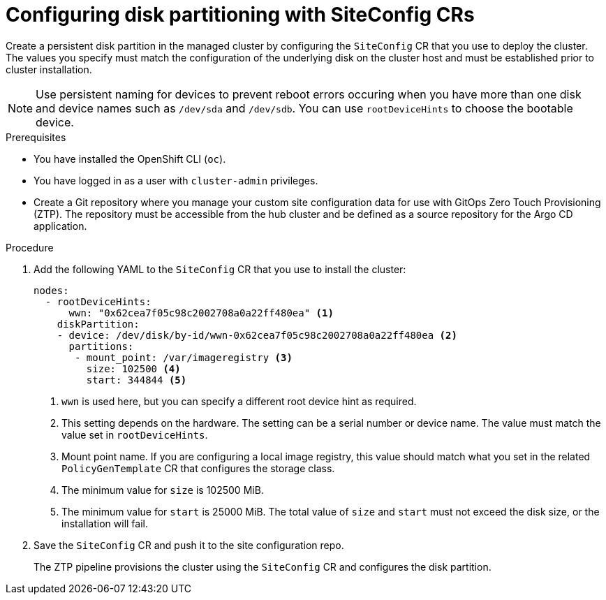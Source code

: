 // Module included in the following assemblies:
//
// * scalability_and_performance/ztp_far_edge/ztp-advanced-install-ztp.adoc

:_module-type: PROCEDURE
[id="ztp-configuring-disk-partitioning_{context}"]
= Configuring disk partitioning with SiteConfig CRs

Create a persistent disk partition in the managed cluster by configuring the `SiteConfig` CR that you use to deploy the cluster. The values you specify must match the configuration of the underlying disk on the cluster host and must be established prior to cluster installation.

[NOTE]
====
Use persistent naming for devices to prevent reboot errors occuring when you have more than one disk and device names such as `/dev/sda` and `/dev/sdb`. You can use `rootDeviceHints` to choose the bootable device.
====

.Prerequisites

* You have installed the OpenShift CLI (`oc`).

* You have logged in as a user with `cluster-admin` privileges.

* Create a Git repository where you manage your custom site configuration data for use with GitOps Zero Touch Provisioning (ZTP). The repository must be accessible from the hub cluster and be defined as a source repository for the Argo CD application.

.Procedure

. Add the following YAML to the `SiteConfig` CR that you use to install the cluster:
+
[source,yaml]
----
nodes:
  - rootDeviceHints:
      wwn: "0x62cea7f05c98c2002708a0a22ff480ea" <1>
    diskPartition:
    - device: /dev/disk/by-id/wwn-0x62cea7f05c98c2002708a0a22ff480ea <2>
      partitions:
       - mount_point: /var/imageregistry <3>
         size: 102500 <4>
         start: 344844 <5>
----
<1> `wwn` is used here, but you can specify a different root device hint as required.
<2> This setting depends on the hardware. The setting can be a serial number or device name. The value must match the value set in `rootDeviceHints`.
<3> Mount point name. If you are configuring a local image registry, this value should match what you set in the related `PolicyGenTemplate` CR that configures the storage class.
<3> The minimum value for `size` is 102500 MiB.
<4> The minimum value for `start` is 25000 MiB. The total value of `size` and `start` must not exceed the disk size, or the installation will fail.

. Save the `SiteConfig` CR and push it to the site configuration repo.
+
The ZTP pipeline provisions the cluster using the `SiteConfig` CR  and configures the disk partition.
